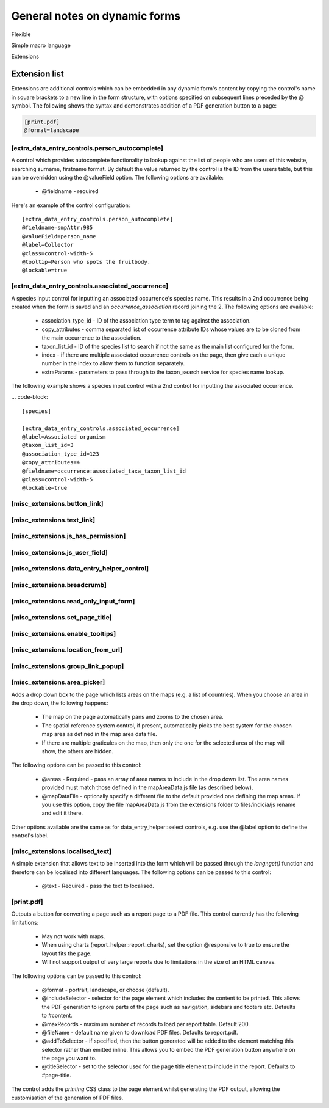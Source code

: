 General notes on dynamic forms
------------------------------

Flexible

Simple macro language

Extensions

Extension list
==============

Extensions are additional controls which can be embedded in any dynamic form's content
by copying the control's name in square brackets to a new line in the form structure,
with options specified on subsequent lines preceded by the @ symbol. The following shows
the syntax and demonstrates addition of a PDF generation button to a page:

.. code::

  [print.pdf]
  @format=landscape

[extra_data_entry_controls.person_autocomplete]
~~~~~~~~~~~~~~~~~~~~~~~~~~~~~~~~~~~~~~~~~~~~~~~

A control which provides autocomplete functionality to lookup against the list of people
who are users of this website, searching surname, firstname format. By default the value
returned by the control is the ID from the users table, but this can be overridden using
the @valueField option. The following options are available:

  * @fieldname - required

Here's an example of the control configuration::

  [extra_data_entry_controls.person_autocomplete]
  @fieldname=smpAttr:985
  @valueField=person_name
  @label=Collector
  @class=control-width-5
  @tooltip=Person who spots the fruitbody.
  @lockable=true

[extra_data_entry_controls.associated_occurrence]
~~~~~~~~~~~~~~~~~~~~~~~~~~~~~~~~~~~~~~~~~~~~~~~~~

A species input control for inputting an associated occurrence's species name. This
results in a 2nd occurrence being created when the form is saved and an
`occurrence_association` record joining the 2. The following options are available:

  * association_type_id - ID of the association type term to tag against the association.
  * copy_attributes - comma separated list of occurrence attribute IDs
    whose values are to be cloned from the main occurrence to the association.
  * taxon_list_id - ID of the species list to search if not the same as the main list
    configured for the form.
  * index - if there are multiple associated occurrence controls on the page, then give
    each a unique number in the index to allow them to function separately.
  * extraParams - parameters to pass through to the taxon_search service for species name
    lookup.

The following example shows a species input control with a 2nd control for inputting the
associated occurrence.

... code-block::

  [species]

  [extra_data_entry_controls.associated_occurrence]
  @label=Associated organism
  @taxon_list_id=3
  @association_type_id=123
  @copy_attributes=4
  @fieldname=occurrence:associated_taxa_taxon_list_id
  @class=control-width-5
  @lockable=true

[misc_extensions.button_link]
~~~~~~~~~~~~~~~~~~~~~~~~~~~~~

[misc_extensions.text_link]
~~~~~~~~~~~~~~~~~~~~~~~~~~~

[misc_extensions.js_has_permission]
~~~~~~~~~~~~~~~~~~~~~~~~~~~~~~~~~~~

[misc_extensions.js_user_field]
~~~~~~~~~~~~~~~~~~~~~~~~~~~~~~~

[misc_extensions.data_entry_helper_control]
~~~~~~~~~~~~~~~~~~~~~~~~~~~~~~~~~~~~~~~~~~~

[misc_extensions.breadcrumb]
~~~~~~~~~~~~~~~~~~~~~~~~~~

[misc_extensions.read_only_input_form]
~~~~~~~~~~~~~~~~~~~~~~~~~~~~~~~~~~~~

[misc_extensions.set_page_title]
~~~~~~~~~~~~~~~~~~~~~~~~~~~~~~~~

[misc_extensions.enable_tooltips]
~~~~~~~~~~~~~~~~~~~~~~~~~~~~~~~~~

[misc_extensions.location_from_url]
~~~~~~~~~~~~~~~~~~~~~~~~~~~~~~~~~~~

[misc_extensions.group_link_popup]
~~~~~~~~~~~~~~~~~~~~~~~~~~~~~~~~~~

[misc_extensions.area_picker]
~~~~~~~~~~~~~~~~~~~~~~~~~~~~~

Adds a drop down box to the page which lists areas on the maps (e.g. a list of countries).
When you choose an area in the drop down, the following happens:

  * The map on the page automatically pans and zooms to the chosen area.
  * The spatial reference system control, if present, automatically picks the best system
    for the chosen map area as defined in the map area data file.
  * If there are multiple graticules on the map, then only the one for the selected area
    of the map will show, the others are hidden.

The following options can be passed to this control:

  * @areas - Required - pass an array of area names to include in the drop down list. The
    area names provided must match those defined in the mapAreaData.js file (as described
    below).
  * @mapDataFile - optionally specify a different file to the default provided one
    defining the map areas. If you use this option, copy the file mapAreaData.js from the
    extensions folder to files/indicia/js rename and edit it there.

Other options available are the same as for data_entry_helper::select controls, e.g. use
the @label option to define the control's label.

[misc_extensions.localised_text]
~~~~~~~~~~~~~~~~~~~~~~~~~~~~~~~~

A simple extension that allows text to be inserted into the form which will be passed
through the `lang::get()` function and therefore can be localised into different languages.
The following options can be passed to this control:

  * @text - Required - pass the text to localised.

[print.pdf]
~~~~~~~~~~~

Outputs a button for converting a page such as a report page to a PDF file. This control
currently has the following limitations:

  * May not work with maps.
  * When using charts (report_helper::report_charts), set the option @responsive to true
    to ensure the layout fits the page.
  * Will not support output of very large reports due to limitations in the size of an
    HTML canvas.

The following options can be passed to this control:

  * @format - portrait, landscape, or choose (default).
  * @includeSelector - selector for the page element which includes the content to be
    printed. This allows the PDF generation to ignore parts of the page such as
    navigation, sidebars and footers etc. Defaults to #content.
  * @maxRecords - maximum number of records to load per report table. Default 200.
  * @fileName - default name given to download PDF files. Defaults to report.pdf.
  * @addToSelector - if specified, then the button generated will be added to the element
    matching this selector rather than emitted inline. This allows you to embed the PDF
    generation button anywhere on the page you want to.
  * @titleSelector - set to the selector used for the page title element to include in the
    report. Defaults to #page-title.

The control adds the `printing` CSS class to the page element whilst generating the PDF
output, allowing the customisation of the generation of PDF files.